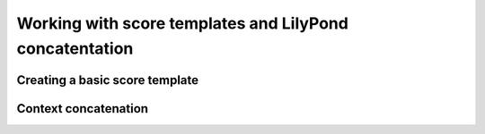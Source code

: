 Working with score templates and LilyPond concatentation
========================================================

..  abjad::

    import abjad
    template = abjad.TwoStaffPianoScoreTemplate()
    score = template()
    abjad.f(score)

Creating a basic score template
-------------------------------

..  abjad::
    :strip-prompt:

    class StringTrioScoreTemplate(abjad.AbjadObject):

        def __call__(self):

            violin_voice = abjad.Voice(name='Violin Voice')
            violin_staff = abjad.Staff([violin_voice], name='Violin Staff')
            skip = abjad.Skip(1)
            violin_voice.append(skip)
            clef = abjad.Clef('treble')
            abjad.attach(clef, skip)
            instrument = abjad.Violin()
            abjad.attach(instrument, skip)

            viola_voice = abjad.Voice(name='Viola Voice')
            viola_staff = abjad.Staff([viola_voice], name='Viola Staff')
            skip = abjad.Skip(1)
            viola_voice.append(skip)
            clef = abjad.Clef('alto')
            abjad.attach(clef, skip)
            instrument = abjad.Viola()
            abjad.attach(instrument, skip)

            cello_voice = abjad.Voice(name='Cello Voice')
            cello_staff = abjad.Staff([cello_voice], name='Cello Staff')
            skip = abjad.Skip(1)
            cello_voice.append(skip)
            clef = abjad.Clef('bass')
            abjad.attach(clef, skip)
            instrument = abjad.Cello()
            abjad.attach(instrument, skip)

            staff_group = abjad.StaffGroup(
                [violin_staff, viola_staff, cello_staff],
                name='String Trio Staff Group',
                )

            score = abjad.Score(
                [staff_group],
                name='String Trio Score',
                )

            return score

..  abjad::

    template = StringTrioScoreTemplate()
    score = template()
    abjad.f(score)
    abjad.show(score)

Context concatenation
---------------------

..  abjad::

    score_one = template()
    score_two = template()

..  abjad::

    score_one['Violin Voice'][:] = "c'8 d'8 e'8 f'8"
    score_one['Viola Voice'][:] = "c8 d8 e8 f8"
    score_one['Cello Voice'][:] = "c,8 d,8 e,8 f,8"
    abjad.show(score_one)

..  abjad::

    score_two['Violin Voice'][:] = "g'8 a'8 b'8 c''8"
    score_two['Viola Voice'][:] = "g8 a8 b8 c'8"
    score_two['Cello Voice'][:] = "g,8 a,8 b,8 c8"
    abjad.show(score_two)

..  abjad::

    lilypond_file = abjad.LilyPondFile.new()
    both_scores = [score_one, score_two]
    lilypond_file.score_block.items.append(both_scores)
    abjad.show(lilypond_file)
    print(format(lilypond_file))
